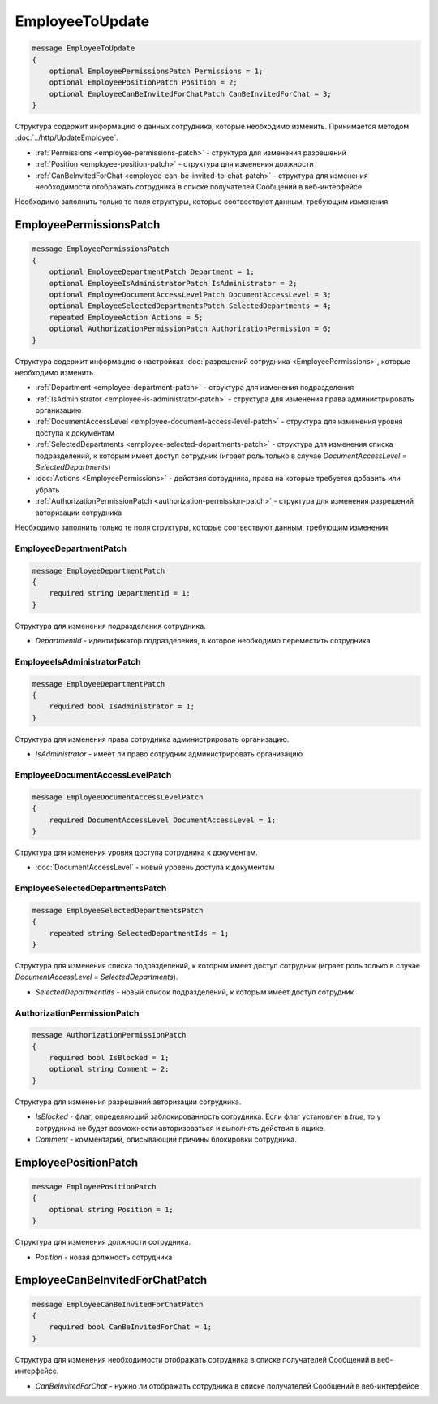EmployeeToUpdate
================

.. code-block:: protobuf

    message EmployeeToUpdate
    {
        optional EmployeePermissionsPatch Permissions = 1;
        optional EmployeePositionPatch Position = 2;
        optional EmployeeCanBeInvitedForChatPatch CanBeInvitedForChat = 3;
    }

Структура содержит информацию о данных сотрудника, которые необходимо изменить. Принимается методом :doc:`../http/UpdateEmployee`.

- :ref:`Permissions <employee-permissions-patch>` - структура для изменения разрешений
- :ref:`Position <employee-position-patch>` - структура для изменения должности
- :ref:`CanBeInvitedForChat <employee-can-be-invited-to-chat-patch>` - структура для изменения необходимости отображать сотрудника в списке получателей Сообщений в веб-интерфейсе

Необходимо заполнить только те поля структуры, которые соотвествуют данным, требующим изменения.

.. _employee-permissions-patch:

EmployeePermissionsPatch
------------------------

.. code-block:: protobuf

    message EmployeePermissionsPatch
    {
        optional EmployeeDepartmentPatch Department = 1;
        optional EmployeeIsAdministratorPatch IsAdministrator = 2;
        optional EmployeeDocumentAccessLevelPatch DocumentAccessLevel = 3;
        optional EmployeeSelectedDepartmentsPatch SelectedDepartments = 4;
        repeated EmployeeAction Actions = 5;
        optional AuthorizationPermissionPatch AuthorizationPermission = 6;
    }

Структура содержит информацию о настройках :doc:`разрешений сотрудника <EmployeePermissions>`, которые необходимо изменить.

- :ref:`Department <employee-department-patch>` - структура для изменения подразделения
- :ref:`IsAdministrator <employee-is-administrator-patch>` - структура для изменения права администрировать организацию
- :ref:`DocumentAccessLevel <employee-document-access-level-patch>` - структура для изменения уровня доступа к документам
- :ref:`SelectedDepartments <employee-selected-departments-patch>` - структура для изменения списка подразделений, к которым имеет доступ сотрудник (играет роль только в случае *DocumentAccessLevel = SelectedDepartments*)
- :doc:`Actions <EmployeePermissions>` - действия сотрудника, права на которые требуется добавить или убрать
- :ref:`AuthorizationPermissionPatch <authorization-permission-patch>` - структура для изменения разрешений авторизации сотрудника

Необходимо заполнить только те поля структуры, которые соотвествуют данным, требующим изменения.

.. _employee-department-patch:

EmployeeDepartmentPatch
~~~~~~~~~~~~~~~~~~~~~~~

.. code-block:: protobuf

    message EmployeeDepartmentPatch
    {
        required string DepartmentId = 1;
    }

Структура для изменения подразделения сотрудника.

- *DepartmentId* - идентификатор подразделения, в которое необходимо переместить сотрудника

.. _employee-is-administrator-patch:

EmployeeIsAdministratorPatch
~~~~~~~~~~~~~~~~~~~~~~~~~~~~

.. code-block:: protobuf

    message EmployeeDepartmentPatch
    {
        required bool IsAdministrator = 1;
    }

Структура для изменения права сотрудника администрировать организацию.

- *IsAdministrator* - имеет ли право сотрудник администрировать организацию

.. _employee-document-access-level-patch:

EmployeeDocumentAccessLevelPatch
~~~~~~~~~~~~~~~~~~~~~~~~~~~~~~~~

.. code-block:: protobuf

    message EmployeeDocumentAccessLevelPatch
    {
        required DocumentAccessLevel DocumentAccessLevel = 1;
    }

Структура для изменения уровня доступа сотрудника к документам.

- :doc:`DocumentAccessLevel` - новый уровень доступа к документам

.. _employee-selected-departments-patch:

EmployeeSelectedDepartmentsPatch
~~~~~~~~~~~~~~~~~~~~~~~~~~~~~~~~

.. code-block:: protobuf

    message EmployeeSelectedDepartmentsPatch
    {
        repeated string SelectedDepartmentIds = 1;
    }
    
Структура для изменения списка подразделений, к которым имеет доступ сотрудник (играет роль только в случае *DocumentAccessLevel = SelectedDepartments*).

- *SelectedDepartmentIds* - новый список подразделений, к которым имеет доступ сотрудник

.. _authorization-permission-patch:

AuthorizationPermissionPatch
~~~~~~~~~~~~~~~~~~~~~~~~~~~~~~~~

.. code-block:: protobuf

    message AuthorizationPermissionPatch
    {
        required bool IsBlocked = 1;
        optional string Comment = 2;
    }

Структура для изменения разрешений авторизации сотрудника.

- *IsBlocked* - флаг, определяющий заблокированность сотрудника. Если флаг установлен в *true*, то у сотрудника не будет возможности авторизоваться и выполнять действия в ящике.
- *Comment* - комментарий, описывающий причины блокировки сотрудника.

.. _employee-position-patch:

EmployeePositionPatch
---------------------

.. code-block:: protobuf

    message EmployeePositionPatch
    {
        optional string Position = 1;
    }

Структура для изменения должности сотрудника.

- *Position* - новая должность сотрудника

.. _employee-can-be-invited-to-chat-patch:

EmployeeCanBeInvitedForChatPatch
--------------------------------

.. code-block:: protobuf

    message EmployeeCanBeInvitedForChatPatch
    {
        required bool CanBeInvitedForChat = 1;
    }

Структура для изменения необходимости отображать сотрудника в списке получателей Сообщений в веб-интерфейсе.

- *CanBeInvitedForChat* - нужно ли отображать сотрудника в списке получателей Сообщений в веб-интерфейсе

